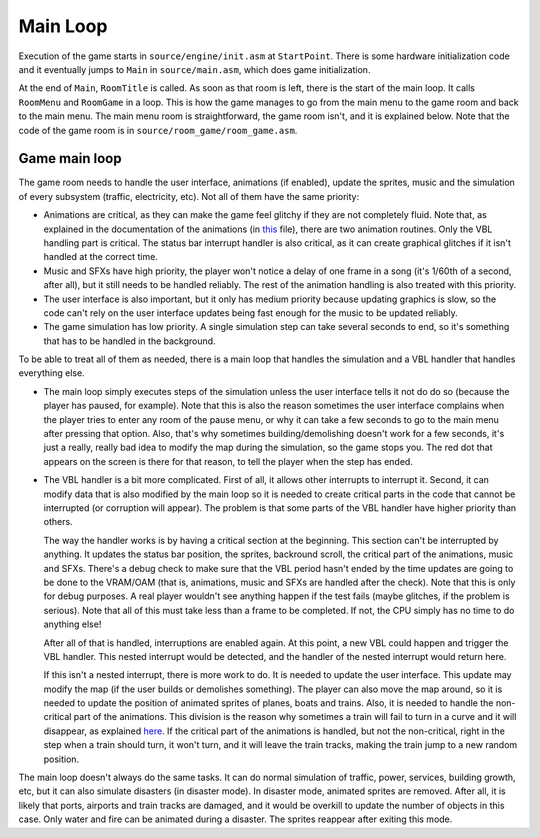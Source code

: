 =========
Main Loop
=========

Execution of the game starts in ``source/engine/init.asm`` at ``StartPoint``.
There is some hardware initialization code and it eventually jumps to ``Main``
in ``source/main.asm``, which does game initialization.

At the end of ``Main``, ``RoomTitle`` is called. As soon as that room is left,
there is the start of the main loop. It calls ``RoomMenu`` and ``RoomGame`` in a
loop. This is how the game manages to go from the main menu to the game room and
back to the main menu. The main menu room is straightforward, the game room
isn't, and it is explained below. Note that the code of the game room is in
``source/room_game/room_game.asm``.

Game main loop
==============

The game room needs to handle the user interface, animations (if enabled),
update the sprites, music and the simulation of every subsystem (traffic,
electricity, etc). Not all of them have the same priority:

- Animations are critical, as they can make the game feel glitchy if they are
  not completely fluid. Note that, as explained in the documentation of the
  animations (in `this <animated-graphics.rst>`_ file), there are two animation
  routines. Only the VBL handling part is critical. The status bar interrupt
  handler is also critical, as it can create graphical glitches if it isn't
  handled at the correct time.

- Music and SFXs have high priority, the player won't notice a delay of one
  frame in a song (it's 1/60th of a second, after all), but it still needs to be
  handled reliably. The rest of the animation handling is also treated with this
  priority.

- The user interface is also important, but it only has medium priority because
  updating graphics is slow, so the code can't rely on the user interface
  updates being fast enough for the music to be updated reliably.

- The game simulation has low priority. A single simulation step can take
  several seconds to end, so it's something that has to be handled in the
  background.

To be able to treat all of them as needed, there is a main loop that handles the
simulation and a VBL handler that handles everything else.

- The main loop simply executes steps of the simulation unless the user
  interface tells it not do do so (because the player has paused, for example).
  Note that this is also the reason sometimes the user interface complains when
  the player tries to enter any room of the pause menu, or why it can take a few
  seconds to go to the main menu after pressing that option. Also, that's why
  sometimes building/demolishing doesn't work for a few seconds, it's just a
  really, really bad idea to modify the map during the simulation, so the game
  stops you. The red dot that appears on the screen is there for that reason, to
  tell the player when the step has ended.

- The VBL handler is a bit more complicated. First of all, it allows other
  interrupts to interrupt it. Second, it can modify data that is also modified
  by the main loop so it is needed to create critical parts in the code that
  cannot be interrupted (or corruption will appear). The problem is that some
  parts of the VBL handler have higher priority than others.

  The way the handler works is by having a critical section at the beginning.
  This section can't be interrupted by anything. It updates the status bar
  position, the sprites, backround scroll, the critical part of the animations,
  music and SFXs. There's a debug check to make sure that the VBL period hasn't
  ended by the time updates are going to be done to the VRAM/OAM (that is,
  animations, music and SFXs are handled after the check). Note that this is
  only for debug purposes. A real player wouldn't see anything happen if the
  test fails (maybe glitches, if the problem is serious). Note that all of this
  must take less than a frame to be completed. If not, the CPU simply has no
  time to do anything else!

  After all of that is handled, interruptions are enabled again. At this point,
  a new VBL could happen and trigger the VBL handler. This nested interrupt
  would be detected, and the handler of the nested interrupt would return here.

  If this isn't a nested interrupt, there is more work to do. It is needed to
  update the user interface. This update may modify the map (if the user builds
  or demolishes something). The player can also move the map around, so it is
  needed to update the position of animated sprites of planes, boats and trains.
  Also, it is needed to handle the non-critical part of the animations. This
  division is the reason why sometimes a train will fail to turn in a curve and
  it will disappear, as explained `here <animated-graphics.rst>`_. If the
  critical part of the animations is handled, but not the non-critical, right in
  the step when a train should turn, it won't turn, and it will leave the train
  tracks, making the train jump to a new random position.

The main loop doesn't always do the same tasks. It can do normal simulation of
traffic, power, services, building growth, etc, but it can also simulate
disasters (in disaster mode). In disaster mode, animated sprites are removed.
After all, it is likely that ports, airports and train tracks are damaged, and
it would be overkill to update the number of objects in this case. Only water
and fire can be animated during a disaster. The sprites reappear after exiting
this mode.
